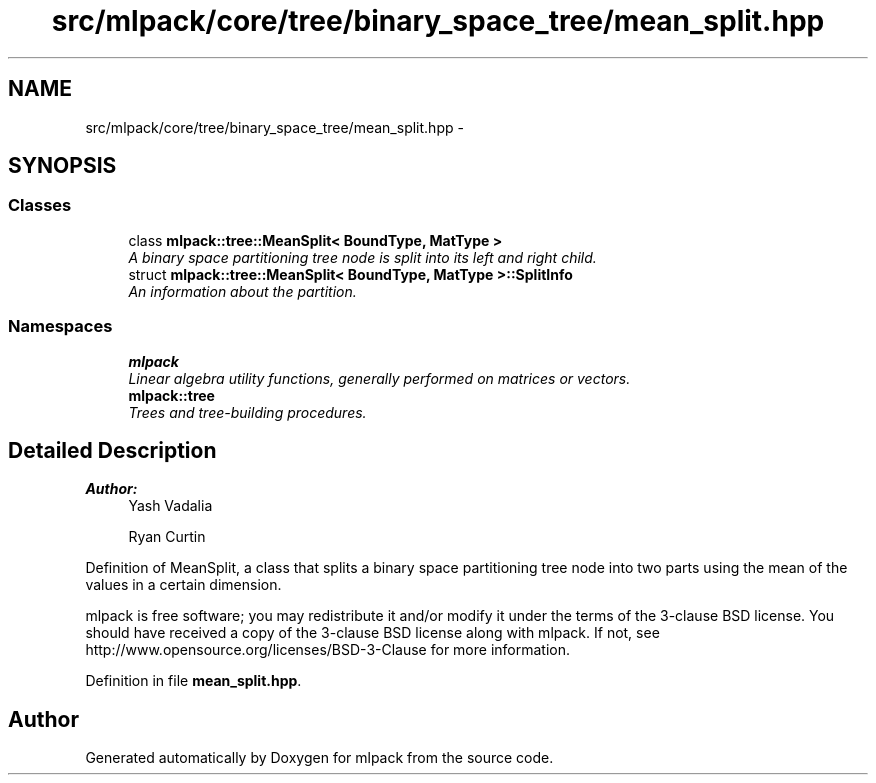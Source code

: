 .TH "src/mlpack/core/tree/binary_space_tree/mean_split.hpp" 3 "Sat Mar 25 2017" "Version master" "mlpack" \" -*- nroff -*-
.ad l
.nh
.SH NAME
src/mlpack/core/tree/binary_space_tree/mean_split.hpp \- 
.SH SYNOPSIS
.br
.PP
.SS "Classes"

.in +1c
.ti -1c
.RI "class \fBmlpack::tree::MeanSplit< BoundType, MatType >\fP"
.br
.RI "\fIA binary space partitioning tree node is split into its left and right child\&. \fP"
.ti -1c
.RI "struct \fBmlpack::tree::MeanSplit< BoundType, MatType >::SplitInfo\fP"
.br
.RI "\fIAn information about the partition\&. \fP"
.in -1c
.SS "Namespaces"

.in +1c
.ti -1c
.RI " \fBmlpack\fP"
.br
.RI "\fILinear algebra utility functions, generally performed on matrices or vectors\&. \fP"
.ti -1c
.RI " \fBmlpack::tree\fP"
.br
.RI "\fITrees and tree-building procedures\&. \fP"
.in -1c
.SH "Detailed Description"
.PP 

.PP
\fBAuthor:\fP
.RS 4
Yash Vadalia 
.PP
Ryan Curtin
.RE
.PP
Definition of MeanSplit, a class that splits a binary space partitioning tree node into two parts using the mean of the values in a certain dimension\&.
.PP
mlpack is free software; you may redistribute it and/or modify it under the terms of the 3-clause BSD license\&. You should have received a copy of the 3-clause BSD license along with mlpack\&. If not, see http://www.opensource.org/licenses/BSD-3-Clause for more information\&. 
.PP
Definition in file \fBmean_split\&.hpp\fP\&.
.SH "Author"
.PP 
Generated automatically by Doxygen for mlpack from the source code\&.
